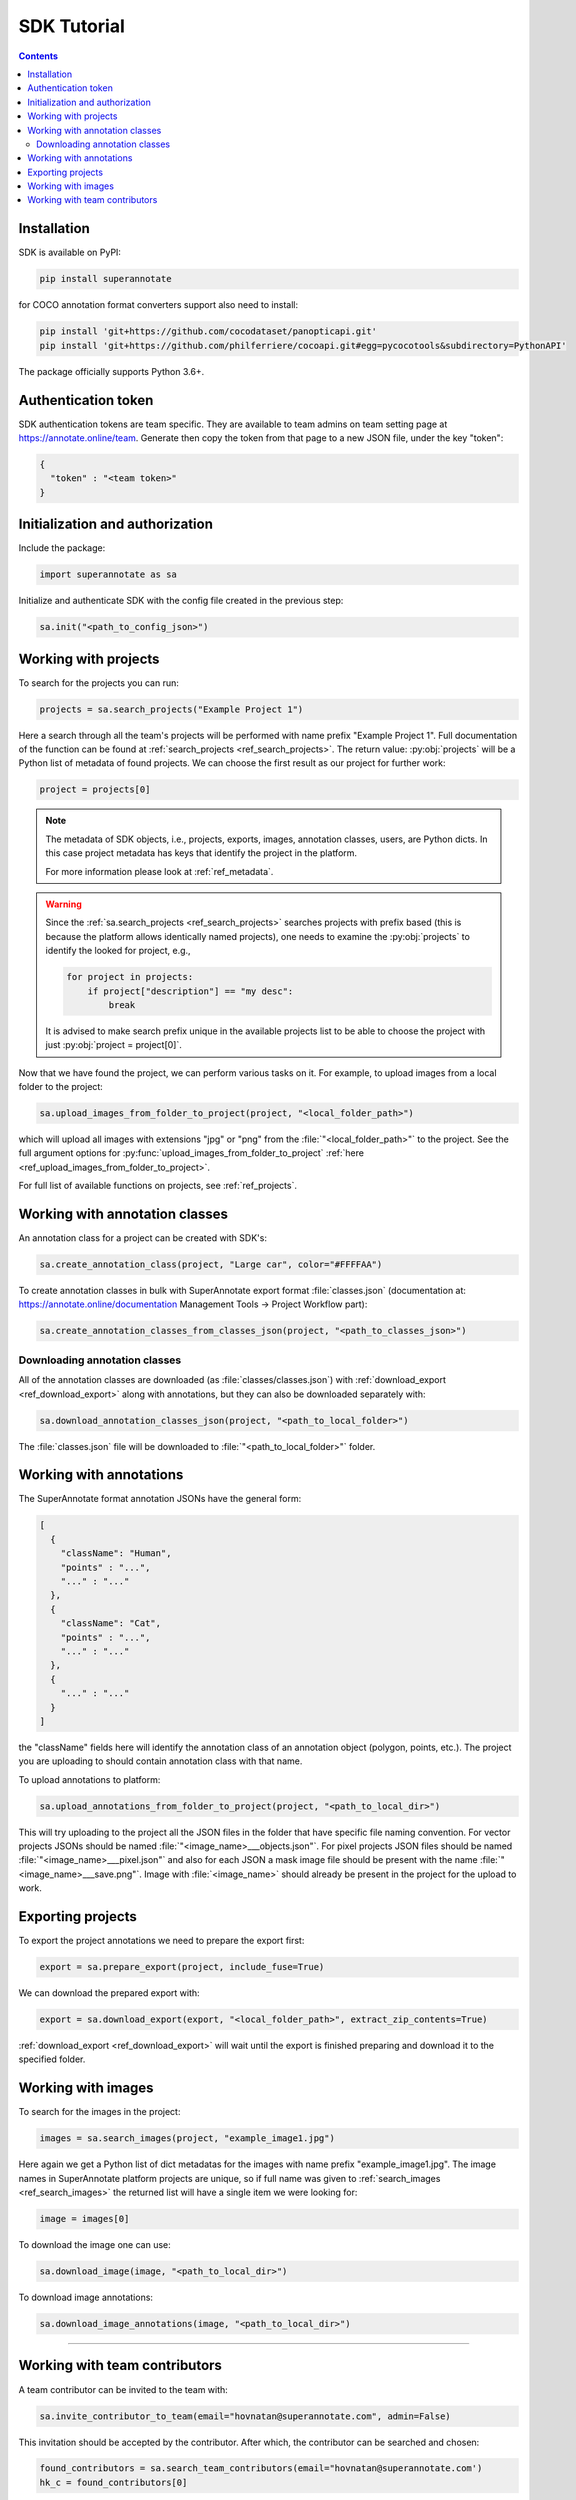 .. _ref_tutorial:

SDK Tutorial
===========================

.. contents::

Installation
____________


SDK is available on PyPI:

.. code-block:: bash

   pip install superannotate

for COCO annotation format converters support also need to install:

.. code-block:: bash

   pip install 'git+https://github.com/cocodataset/panopticapi.git'
   pip install 'git+https://github.com/philferriere/cocoapi.git#egg=pycocotools&subdirectory=PythonAPI'

The package officially supports Python 3.6+.

Authentication token
____________________

SDK authentication tokens are team specific. They are available to team admins on
team setting page at https://annotate.online/team. Generate then copy the token from
that page to a new JSON file, under the key "token":

.. code-block:: json

   {
     "token" : "<team token>"
   }


Initialization and authorization
________________________________

Include the package:

.. code-block:: python

   import superannotate as sa

Initialize and authenticate SDK with the config file created in the previous step:

.. code-block:: python

   sa.init("<path_to_config_json>")


Working with projects
_____________________

To search for the projects you can run:


.. code-block:: python

   projects = sa.search_projects("Example Project 1")

Here a search through all the team's projects will be performed with name
prefix "Example Project 1". Full documentation of the function can be found at 
:ref:`search_projects <ref_search_projects>`. The return value: :py:obj:`projects`
will be a Python list of metadata of found projects. We can choose the first result 
as our project for further work:

.. code-block:: python

   project = projects[0]

.. note::

   The metadata of SDK objects, i.e., projects, exports, images, annotation 
   classes, users, are Python dicts.
   In this case project metadata has keys that identify the project in the
   platform. 

   For more information please look at :ref:`ref_metadata`.

.. warning::

   Since the :ref:`sa.search_projects <ref_search_projects>` searches projects with prefix
   based (this is because the platform allows identically named projects), one
   needs to examine the :py:obj:`projects` to identify the looked for project,
   e.g.,

   .. code-block:: python

      for project in projects:
          if project["description"] == "my desc":
              break

   It is advised to make search prefix unique in the available projects list to be
   able to choose the project with just :py:obj:`project = project[0]`.

Now that we have found the project, we can perform various tasks on it. For
example, to upload images from a local folder to the project:


.. code-block:: python

    sa.upload_images_from_folder_to_project(project, "<local_folder_path>")

which will upload all images with extensions "jpg" or "png" from the
:file:`"<local_folder_path>"` to the project. See the full argument options for
:py:func:`upload_images_from_folder_to_project` :ref:`here <ref_upload_images_from_folder_to_project>`.

For full list of available functions on projects, see :ref:`ref_projects`.


Working with annotation classes
_______________________________________________

An annotation class for a project can be created with SDK's:

.. code-block:: python

   sa.create_annotation_class(project, "Large car", color="#FFFFAA")


To create annotation classes in bulk with SuperAnnotate export format 
:file:`classes.json` (documentation at:
https://annotate.online/documentation Management Tools
-> Project Workflow part): 

.. code-block:: python

   sa.create_annotation_classes_from_classes_json(project, "<path_to_classes_json>")


Downloading annotation classes
~~~~~~~~~~~~~~~~~~~~~~~~~~~~~~

All of the annotation classes are downloaded (as :file:`classes/classes.json`) with 
:ref:`download_export <ref_download_export>` along with annotations, but they 
can also be downloaded separately with:

.. code-block:: python

   sa.download_annotation_classes_json(project, "<path_to_local_folder>")

The :file:`classes.json` file will be downloaded to :file:`"<path_to_local_folder>"` folder.


Working with annotations
_______________________________________________


The SuperAnnotate format annotation JSONs have the general form:

.. code-block:: json

  [ 
    {
      "className": "Human",
      "points" : "...",
      "..." : "..."
    },
    {
      "className": "Cat",
      "points" : "...",
      "..." : "..."
    },
    {
      "..." : "..."
    }
  ]

the "className" fields here will identify the annotation class of an annotation
object (polygon, points, etc.). The project
you are uploading to should contain annotation class with that name.

To upload annotations to platform:

.. code-block:: python

    sa.upload_annotations_from_folder_to_project(project, "<path_to_local_dir>")

This will try uploading to the project all the JSON files in the folder that have specific 
file naming convention. For vector
projects JSONs should be named :file:`"<image_name>___objects.json"`. For pixel projects
JSON files should be named :file:`"<image_name>___pixel.json"` and also for 
each JSON a mask image file should be present with the name 
:file:`"<image_name>___save.png"`. Image with :file:`<image_name>` should 
already be present in the project for the upload to work.


Exporting projects
__________________

To export the project annotations we need to prepare the export first:

.. code-block:: python

   export = sa.prepare_export(project, include_fuse=True)

We can download the prepared export with:

.. code-block:: python

   export = sa.download_export(export, "<local_folder_path>", extract_zip_contents=True)

:ref:`download_export <ref_download_export>` will wait until the export is
finished preparing and download it to the specified folder.


Working with images
_____________________

To search for the images in the project:

.. code-block:: python

   images = sa.search_images(project, "example_image1.jpg")

Here again we get a Python list of dict metadatas for the images with name prefix
"example_image1.jpg". The image names in SuperAnnotate platform projects are 
unique, so if full name was given to :ref:`search_images <ref_search_images>` 
the returned list will have a single item we were looking for:

.. code-block:: python

   image = images[0]

To download the image one can use:

.. code-block:: python

   sa.download_image(image, "<path_to_local_dir>")

To download image annotations:

.. code-block:: python

   sa.download_image_annotations(image, "<path_to_local_dir>")


----------


Working with team contributors
______________________________

A team contributor can be invited to the team with:

.. code-block:: python

   sa.invite_contributor_to_team(email="hovnatan@superannotate.com", admin=False)


This invitation should be accepted by the contributor. After which, the
contributor can be searched and chosen:

.. code-block:: python

   found_contributors = sa.search_team_contributors(email="hovnatan@superannotate.com')
   hk_c = found_contributors[0]

Now to share a project with the found contributor as an QA:

.. code-block:: python

   sa.share_project(project, hk_c, user_role="QA")
